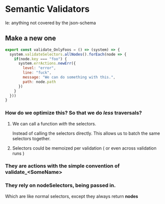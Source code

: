 
* Semantic Validators

Ie: anything not covered by the json-schema

** Make a new one
#+BEGIN_SRC javascript
  export const validate_OnlyFoos = () => (system) => {
    system.validateSelectors.allNodes().forEach(node => {
      if(node.key === "foo") {
        system.errActions.newErr({
          level: "error",
          line: "fuck",
          message: "We can do something with this.",
          path: node.path
        })
      }
    }))
  }
#+END_SRC
*** How do we optimize this? So that we do /less/ traversals?
**** We can call a function /with/ the selectors.
Instead of calling the selectors directly. This allows us to batch the same selectors together.
**** Selectors could be memoized per validation ( or even across validation runs )
*** They are actions with the simple convention of *validate_<SomeName>*
*** They rely on nodeSelectors, being passed in.
Which are like normal selectors, except they always return *nodes*
